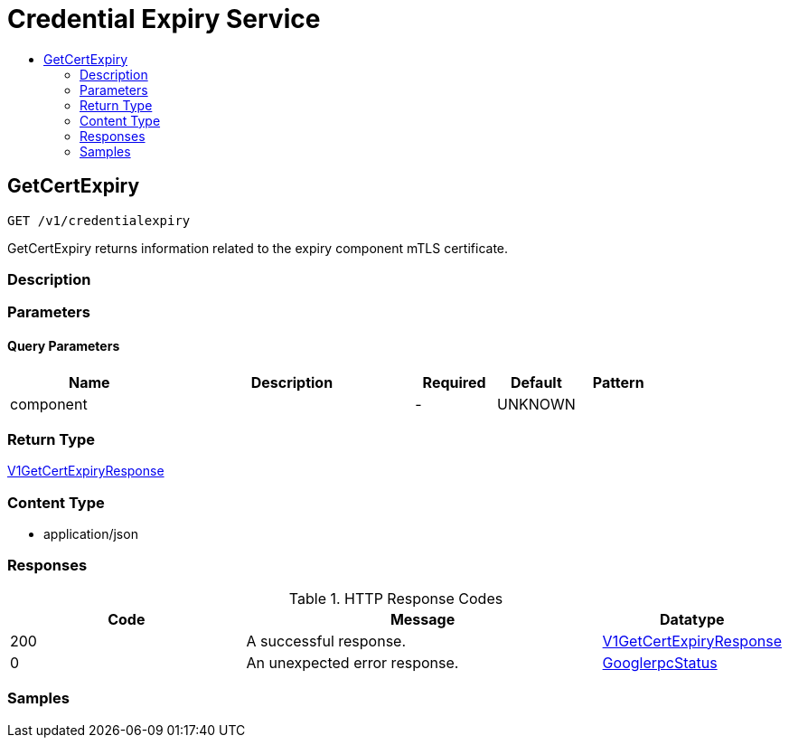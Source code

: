// Auto-generated by scripts. Do not edit.
:_mod-docs-content-type: ASSEMBLY
[id="CredentialExpiryService"]
= Credential Expiry Service
:toc: macro
:toc-title:

toc::[]

:context: CredentialExpiryService

[id="GetCertExpiry_CredentialExpiryService"]
== GetCertExpiry

`GET /v1/credentialexpiry`

GetCertExpiry returns information related to the expiry component mTLS certificate.

=== Description

=== Parameters

==== Query Parameters

[cols="2,3,1,1,1"]
|===
|Name| Description| Required| Default| Pattern

| component
|  
| -
| UNKNOWN
| 

|===

=== Return Type

xref:../CommonObjectReference/CommonObjectReference.adoc#V1GetCertExpiryResponse_CommonObjectReference[V1GetCertExpiryResponse]

=== Content Type

* application/json

=== Responses

.HTTP Response Codes
[cols="2,3,1"]
|===
| Code | Message | Datatype

| 200
| A successful response.
|  xref:../CommonObjectReference/CommonObjectReference.adoc#V1GetCertExpiryResponse_CommonObjectReference[V1GetCertExpiryResponse]

| 0
| An unexpected error response.
|  xref:../CommonObjectReference/CommonObjectReference.adoc#GooglerpcStatus_CommonObjectReference[GooglerpcStatus]

|===

=== Samples
